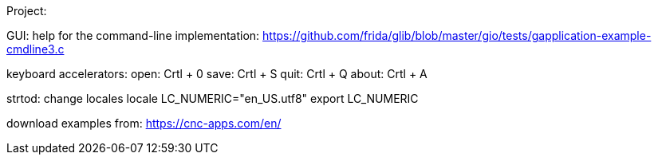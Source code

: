 Project:

GUI:
help for the command-line implementation:
https://github.com/frida/glib/blob/master/gio/tests/gapplication-example-cmdline3.c

keyboard accelerators:
open: Crtl + 0
save: Crtl + S
quit: Crtl + Q
about: Crtl + A


strtod:
change locales
locale
LC_NUMERIC="en_US.utf8"
export LC_NUMERIC

download examples from: https://cnc-apps.com/en/
